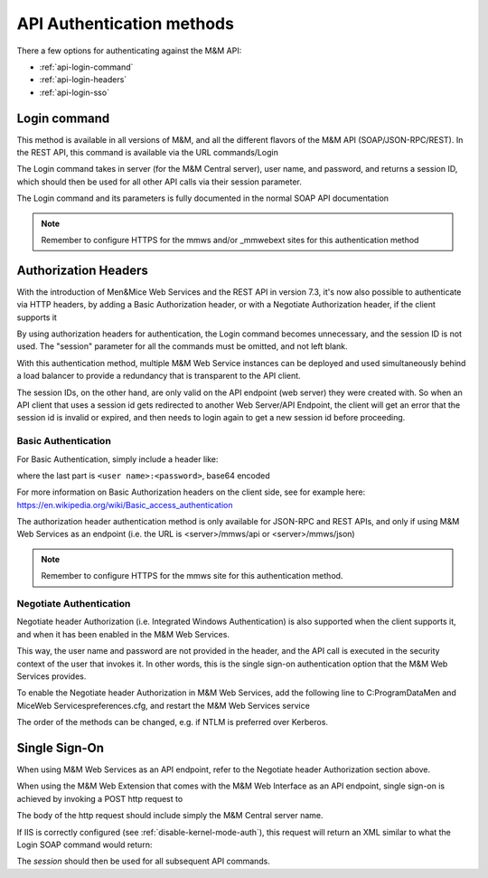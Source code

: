.. meta::
   :description: API authentication methods including the login command 
   :keywords: API, authentication

.. _api-auth:

API Authentication methods
==========================

There a few options for authenticating against the M&M API:

* :ref:`api-login-command`

* :ref:`api-login-headers`

* :ref:`api-login-sso`

.. _api-login-command:

Login command
-------------

This method is available in all versions of M&M, and all the different flavors of the M&M API (SOAP/JSON-RPC/REST). In the REST API, this command is available via the URL commands/Login

The Login command takes in server (for the M&M Central server), user name, and password, and returns a session ID, which should then be used for all other API calls via their session parameter.

The Login command and its parameters is fully documented in the normal SOAP API documentation

.. note::
  Remember to configure HTTPS for the mmws and/or _mmwebext sites for this authentication method

.. _api-login-headers:

Authorization Headers
---------------------

With the introduction of Men&Mice Web Services and the REST API in version 7.3, it's now also possible to authenticate via HTTP headers, by adding a Basic Authorization header, or with a Negotiate Authorization header, if the client supports it

By using authorization headers for authentication, the Login command becomes unnecessary, and the session ID is not used. The "session" parameter for all the commands must be omitted, and not left blank.

With this authentication method, multiple M&M Web Service instances can be deployed and used simultaneously behind a load balancer to provide a redundancy that is transparent to the API client.

The session IDs, on the other hand, are only valid on the API endpoint (web server) they were created with. So when an API client that uses a session id gets redirected to another Web Server/API Endpoint, the client will get an error that the session id is invalid or expired, and then needs to login again to get a new session id before proceeding.

Basic Authentication
^^^^^^^^^^^^^^^^^^^^

For Basic Authentication, simply include a header like:

.. code-block::
  :linenos:

  Authorization: Basic QWxhZGRpbjpPcGVuU2VzYW1l

where the last part is ``<user name>:<password>``, base64 encoded

For more information on Basic Authorization headers on the client side, see for example here: https://en.wikipedia.org/wiki/Basic_access_authentication

The authorization header authentication method is only available for JSON-RPC and REST APIs, and only if using M&M Web Services as an endpoint (i.e. the URL is <server>/mmws/api or <server>/mmws/json)

.. note::
  Remember to configure HTTPS for the mmws site for this authentication method.

Negotiate Authentication
^^^^^^^^^^^^^^^^^^^^^^^^

Negotiate header Authorization (i.e. Integrated Windows Authentication) is also supported when the client supports it, and when it has been enabled in the M&M Web Services.

This way, the user name and password are not provided in the header, and the API call is executed in the security context of the user that invokes it. In other words, this is the single sign-on authentication option that the M&M Web Services provides.

To enable the Negotiate header Authorization in M&M Web Services, add the following line to C:\ProgramData\Men and Mice\Web Services\preferences.cfg, and restart the M&M Web Services service

.. code-block::
  :linenos:

  <AuthorizationMethods value="Basic,Kerberos,NTLM" />

The order of the methods can be changed, e.g. if NTLM is preferred over Kerberos.

.. _api-login-sso:

Single Sign-On
--------------

When using M&M Web Services as an API endpoint, refer to the Negotiate header Authorization section above.

When using the M&M Web Extension that comes with the M&M Web Interface as an API endpoint, single sign-on is achieved by invoking a POST http request to

.. code-block::
  :linenos:

  http://<web server>/_mmwebext/mmwebext.dll?RequestSSO

The body of the http request should include simply the M&M Central server name.

If IIS is correctly configured (see :ref:`disable-kernel-mode-auth`), this request will return an XML similar to what the Login SOAP command would return:

.. code-block:: XML
  :linenos:

  <?xml version="1.0" encoding="utf-8"?><soap:Envelope xmlns:soap="http://schemas.xmlsoap.org/soap/envelope/" xmlns:xsi="http://www.w3.org/2001/XMLSchema-instance" xmlns:xsd="http://www.w3.org/2001/XMLSchema">
    <soap:Body>
        <LoginResponse xmlns="http://menandmice.com/webservices/">
            <session>UzL9uSNNcLjmlRx1PQsP</session>
            <userName>mydomain\myuser</userName>
        </LoginResponse>
    </soap:Body>
  </soap:Envelope>

The *session* should then be used for all subsequent API commands.

